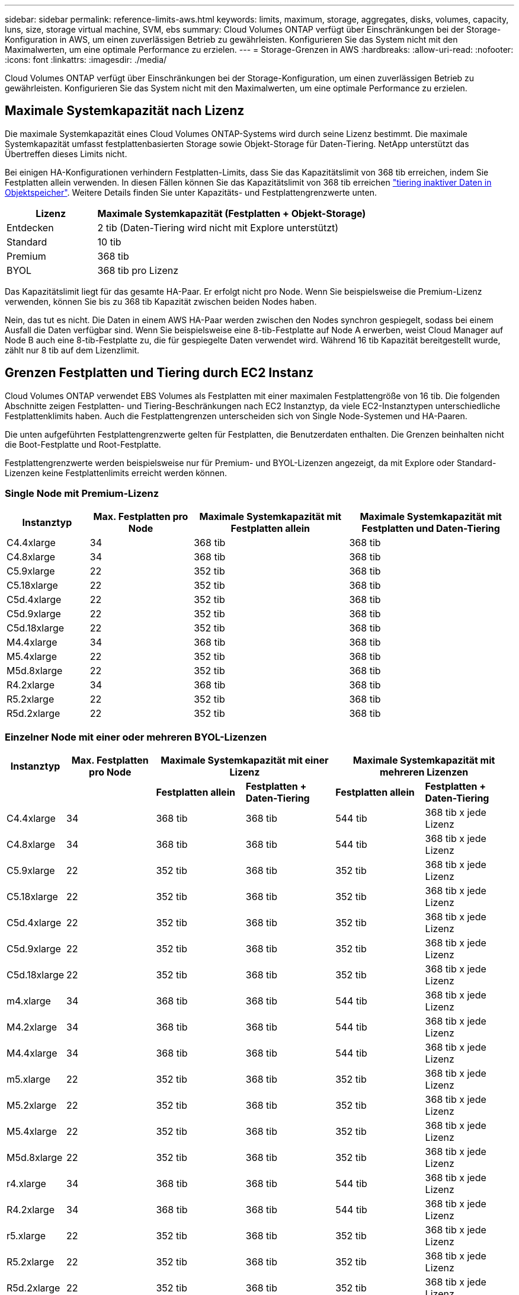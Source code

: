 ---
sidebar: sidebar 
permalink: reference-limits-aws.html 
keywords: limits, maximum, storage, aggregates, disks, volumes, capacity, luns, size, storage virtual machine, SVM, ebs 
summary: Cloud Volumes ONTAP verfügt über Einschränkungen bei der Storage-Konfiguration in AWS, um einen zuverlässigen Betrieb zu gewährleisten. Konfigurieren Sie das System nicht mit den Maximalwerten, um eine optimale Performance zu erzielen. 
---
= Storage-Grenzen in AWS
:hardbreaks:
:allow-uri-read: 
:nofooter: 
:icons: font
:linkattrs: 
:imagesdir: ./media/


[role="lead"]
Cloud Volumes ONTAP verfügt über Einschränkungen bei der Storage-Konfiguration, um einen zuverlässigen Betrieb zu gewährleisten. Konfigurieren Sie das System nicht mit den Maximalwerten, um eine optimale Performance zu erzielen.



== Maximale Systemkapazität nach Lizenz

Die maximale Systemkapazität eines Cloud Volumes ONTAP-Systems wird durch seine Lizenz bestimmt. Die maximale Systemkapazität umfasst festplattenbasierten Storage sowie Objekt-Storage für Daten-Tiering. NetApp unterstützt das Übertreffen dieses Limits nicht.

Bei einigen HA-Konfigurationen verhindern Festplatten-Limits, dass Sie das Kapazitätslimit von 368 tib erreichen, indem Sie Festplatten allein verwenden. In diesen Fällen können Sie das Kapazitätslimit von 368 tib erreichen https://docs.netapp.com/us-en/cloud-manager-cloud-volumes-ontap/concept-data-tiering.html["tiering inaktiver Daten in Objektspeicher"^]. Weitere Details finden Sie unter Kapazitäts- und Festplattengrenzwerte unten.

[cols="25,75"]
|===
| Lizenz | Maximale Systemkapazität (Festplatten + Objekt-Storage) 


| Entdecken | 2 tib (Daten-Tiering wird nicht mit Explore unterstützt) 


| Standard | 10 tib 


| Premium | 368 tib 


| BYOL | 368 tib pro Lizenz 
|===
Das Kapazitätslimit liegt für das gesamte HA-Paar. Er erfolgt nicht pro Node. Wenn Sie beispielsweise die Premium-Lizenz verwenden, können Sie bis zu 368 tib Kapazität zwischen beiden Nodes haben.

Nein, das tut es nicht. Die Daten in einem AWS HA-Paar werden zwischen den Nodes synchron gespiegelt, sodass bei einem Ausfall die Daten verfügbar sind. Wenn Sie beispielsweise eine 8-tib-Festplatte auf Node A erwerben, weist Cloud Manager auf Node B auch eine 8-tib-Festplatte zu, die für gespiegelte Daten verwendet wird. Während 16 tib Kapazität bereitgestellt wurde, zählt nur 8 tib auf dem Lizenzlimit.



== Grenzen Festplatten und Tiering durch EC2 Instanz

Cloud Volumes ONTAP verwendet EBS Volumes als Festplatten mit einer maximalen Festplattengröße von 16 tib. Die folgenden Abschnitte zeigen Festplatten- und Tiering-Beschränkungen nach EC2 Instanztyp, da viele EC2-Instanztypen unterschiedliche Festplattenklimits haben. Auch die Festplattengrenzen unterscheiden sich von Single Node-Systemen und HA-Paaren.

Die unten aufgeführten Festplattengrenzwerte gelten für Festplatten, die Benutzerdaten enthalten. Die Grenzen beinhalten nicht die Boot-Festplatte und Root-Festplatte.

Festplattengrenzwerte werden beispielsweise nur für Premium- und BYOL-Lizenzen angezeigt, da mit Explore oder Standard-Lizenzen keine Festplattenlimits erreicht werden können.



=== Single Node mit Premium-Lizenz

[cols="16,20,30,32"]
|===
| Instanztyp | Max. Festplatten pro Node | Maximale Systemkapazität mit Festplatten allein | Maximale Systemkapazität mit Festplatten und Daten-Tiering 


| C4.4xlarge | 34 | 368 tib | 368 tib 


| C4.8xlarge | 34 | 368 tib | 368 tib 


| C5.9xlarge | 22 | 352 tib | 368 tib 


| C5.18xlarge | 22 | 352 tib | 368 tib 


| C5d.4xlarge | 22 | 352 tib | 368 tib 


| C5d.9xlarge | 22 | 352 tib | 368 tib 


| C5d.18xlarge | 22 | 352 tib | 368 tib 


| M4.4xlarge | 34 | 368 tib | 368 tib 


| M5.4xlarge | 22 | 352 tib | 368 tib 


| M5d.8xlarge | 22 | 352 tib | 368 tib 


| R4.2xlarge | 34 | 368 tib | 368 tib 


| R5.2xlarge | 22 | 352 tib | 368 tib 


| R5d.2xlarge | 22 | 352 tib | 368 tib 
|===


=== Einzelner Node mit einer oder mehreren BYOL-Lizenzen

[cols="10,18,18,18,18,18"]
|===
| Instanztyp | Max. Festplatten pro Node 2+| Maximale Systemkapazität mit einer Lizenz 2+| Maximale Systemkapazität mit mehreren Lizenzen 


2+|  | *Festplatten allein* | *Festplatten + Daten-Tiering* | *Festplatten allein* | *Festplatten + Daten-Tiering* 


| C4.4xlarge | 34 | 368 tib | 368 tib | 544 tib | 368 tib x jede Lizenz 


| C4.8xlarge | 34 | 368 tib | 368 tib | 544 tib | 368 tib x jede Lizenz 


| C5.9xlarge | 22 | 352 tib | 368 tib | 352 tib | 368 tib x jede Lizenz 


| C5.18xlarge | 22 | 352 tib | 368 tib | 352 tib | 368 tib x jede Lizenz 


| C5d.4xlarge | 22 | 352 tib | 368 tib | 352 tib | 368 tib x jede Lizenz 


| C5d.9xlarge | 22 | 352 tib | 368 tib | 352 tib | 368 tib x jede Lizenz 


| C5d.18xlarge | 22 | 352 tib | 368 tib | 352 tib | 368 tib x jede Lizenz 


| m4.xlarge | 34 | 368 tib | 368 tib | 544 tib | 368 tib x jede Lizenz 


| M4.2xlarge | 34 | 368 tib | 368 tib | 544 tib | 368 tib x jede Lizenz 


| M4.4xlarge | 34 | 368 tib | 368 tib | 544 tib | 368 tib x jede Lizenz 


| m5.xlarge | 22 | 352 tib | 368 tib | 352 tib | 368 tib x jede Lizenz 


| M5.2xlarge | 22 | 352 tib | 368 tib | 352 tib | 368 tib x jede Lizenz 


| M5.4xlarge | 22 | 352 tib | 368 tib | 352 tib | 368 tib x jede Lizenz 


| M5d.8xlarge | 22 | 352 tib | 368 tib | 352 tib | 368 tib x jede Lizenz 


| r4.xlarge | 34 | 368 tib | 368 tib | 544 tib | 368 tib x jede Lizenz 


| R4.2xlarge | 34 | 368 tib | 368 tib | 544 tib | 368 tib x jede Lizenz 


| r5.xlarge | 22 | 352 tib | 368 tib | 352 tib | 368 tib x jede Lizenz 


| R5.2xlarge | 22 | 352 tib | 368 tib | 352 tib | 368 tib x jede Lizenz 


| R5d.2xlarge | 22 | 352 tib | 368 tib | 352 tib | 368 tib x jede Lizenz 
|===


=== HA-Paare mit einer Premium-Lizenz

[cols="16,20,30,32"]
|===
| Instanztyp | Max. Festplatten pro Node | Maximale Systemkapazität mit Festplatten allein | Maximale Systemkapazität mit Festplatten und Daten-Tiering 


| C4.4xlarge | 31 | 368 tib | 368 tib 


| C4.8xlarge | 31 | 368 tib | 368 tib 


| C5.9xlarge | 19 | 304 tib | 368 tib 


| C5.18xlarge | 19 | 304 tib | 368 tib 


| C5d.4xlarge | 19 | 304 tib | 368 tib 


| C5d.9xlarge | 19 | 304 tib | 368 tib 


| C5d.18xlarge | 19 | 304 tib | 368 tib 


| M4.4xlarge | 31 | 368 tib | 368 tib 


| M5.4xlarge | 19 | 304 tib | 368 tib 


| M5d.8xlarge | 19 | 304 tib | 368 tib 


| R4.2xlarge | 31 | 368 tib | 368 tib 


| R5.2xlarge | 19 | 304 tib | 368 tib 


| R5d.2xlarge | 19 | 304 tib | 368 tib 
|===


=== HA-Paare mit einer oder mehreren BYOL-Lizenzen

[cols="10,18,18,18,18,18"]
|===
| Instanztyp | Max. Festplatten pro Node 2+| Maximale Systemkapazität mit einer Lizenz 2+| Maximale Systemkapazität mit mehreren Lizenzen 


2+|  | *Festplatten allein* | *Festplatten + Daten-Tiering* | *Festplatten allein* | *Festplatten + Daten-Tiering* 


| C4.4xlarge | 31 | 368 tib | 368 tib | 496 tib | 368 tib x jede Lizenz 


| C4.8xlarge | 31 | 368 tib | 368 tib | 496 tib | 368 tib x jede Lizenz 


| C5.9xlarge | 19 | 304 tib | 368 tib | 304 tib | 368 tib x jede Lizenz 


| C5.18xlarge | 19 | 304 tib | 368 tib | 304 tib | 368 tib x jede Lizenz 


| C5d.4xlarge | 19 | 304 tib | 368 tib | 304 tib | 368 tib x jede Lizenz 


| C5d.9xlarge | 19 | 304 tib | 368 tib | 304 tib | 368 tib x jede Lizenz 


| C5d.18xlarge | 19 | 304 tib | 368 tib | 304 tib | 368 tib x jede Lizenz 


| m4.xlarge | 31 | 368 tib | 368 tib | 496 tib | 368 tib x jede Lizenz 


| M4.2xlarge | 31 | 368 tib | 368 tib | 496 tib | 368 tib x jede Lizenz 


| M4.4xlarge | 31 | 368 tib | 368 tib | 496 tib | 368 tib x jede Lizenz 


| m5.xlarge | 19 | 304 tib | 368 tib | 304 tib | 368 tib x jede Lizenz 


| M5.2xlarge | 19 | 304 tib | 368 tib | 304 tib | 368 tib x jede Lizenz 


| M5.4xlarge | 19 | 304 tib | 368 tib | 304 tib | 368 tib x jede Lizenz 


| M5d.8xlarge | 19 | 304 tib | 368 tib | 304 tib | 368 tib x jede Lizenz 


| r4.xlarge | 31 | 368 tib | 368 tib | 496 tib | 368 tib x jede Lizenz 


| R4.2xlarge | 31 | 368 tib | 368 tib | 496 tib | 368 tib x jede Lizenz 


| r5.xlarge | 19 | 304 tib | 368 tib | 304 tib | 368 tib x jede Lizenz 


| R5.2xlarge | 19 | 304 tib | 368 tib | 304 tib | 368 tib x jede Lizenz 


| R5d.2xlarge | 19 | 304 tib | 368 tib | 304 tib | 368 tib x jede Lizenz 
|===


== Aggregatgrenzen

Cloud Volumes ONTAP nutzt AWS Volumes als Festplatten und gruppiert diese in _Aggregate_. Aggregate stellen Storage auf Volumes zur Verfügung.

[cols="2*"]
|===
| Parameter | Grenze 


| Maximale Anzahl an Aggregaten | Single Node: Entspricht der Anzahl der HA-Paare auf der Festplatte: 18 in einem Node ^1^ 


| Maximale Aggregatgröße | 96 tib Rohkapazität ^2^ 


| Disks pro Aggregat | 1-6 ^3^ 


| Maximale Anzahl von RAID-Gruppen pro Aggregat | 1 
|===
Hinweise:

. Es ist nicht möglich, 18 Aggregate auf beiden Nodes in einem HA-Paar zu erstellen, da dadurch das Limit der Daten-Festplatten überschritten wird.
. Die Kapazitätsgrenze für das Aggregat basiert auf den Festplatten, die das Aggregat umfassen. Die Obergrenze enthält keinen Objekt-Storage, der für Daten-Tiering verwendet wird.
. Alle Festplatten in einem Aggregat müssen dieselbe Größe haben.




== Logische Storage-Einschränkungen

[cols="22,22,56"]
|===
| Logischer Storage | Parameter | Grenze 


| *Storage Virtual Machines (SVMs)* | Maximale Anzahl für Cloud Volumes ONTAP (HA-Paar oder Single Node) | Eine Datenservice-SVM und eine Ziel-SVM für die Disaster Recovery verwendet. Sie können die Ziel-SVM für den Datenzugriff aktivieren, wenn ein Ausfall auf der Quell-SVM auftritt. ^1^ die einheitliche SVM für Daten umfasst das gesamte Cloud Volumes ONTAP System (HA-Paar oder ein Node). 


.2+| *Dateien* | Maximale Größe | 16 tib 


| Maximale Anzahl pro Volume | Volumengröße abhängig, bis zu 2 Milliarden 


| *FlexClone Volumes* | Hierarchische Klontiefe ^2^ | 499 


.3+| *FlexVol Volumes* | Maximal pro Node | 500 


| Mindestgröße | 20 MB 


| Maximale Größe | 100 tib 


| *Qtrees* | Maximale Anzahl pro FlexVol Volume | 4,995 


| *Snapshot Kopien* | Maximale Anzahl pro FlexVol Volume | 1,023 
|===
Hinweise:

. Cloud Manager bietet keine Einrichtungs- oder Orchestrierungsunterstützung für SVM Disaster Recovery. Zudem werden für zusätzliche SVMs keine Storage-Aufgaben unterstützt. Sie müssen System Manager oder die CLI für die SVM-Disaster Recovery verwenden.
+
** https://library.netapp.com/ecm/ecm_get_file/ECMLP2839856["Express Guide zur Vorbereitung des SVM-Disaster Recovery"^]
** https://library.netapp.com/ecm/ecm_get_file/ECMLP2839857["SVM Disaster Recovery Express Guide"^]


. Diese hierarchische Klontiefe ist die maximale Tiefe einer geschachtelten Hierarchie der FlexClone Volumes, die aus einem einzelnen FlexVol Volume erstellt werden kann.




== ISCSI-Storage-Einschränkungen

[cols="3*"]
|===
| ISCSI-Storage | Parameter | Grenze 


.4+| *LUNs* | Maximal pro Node | 1,024 


| Die maximale Anzahl der LUN-Zuordnungen | 1,024 


| Maximale Größe | 16 tib 


| Maximale Anzahl pro Volume | 512 


| *Igroups* | Maximal pro Node | 256 


.2+| *Initiatoren* | Maximal pro Node | 512 


| Die maximale Anzahl pro Initiatorgruppe | 128 


| *ISCSI-Sitzungen* | Maximal pro Node | 1,024 


.2+| *LIFs* | Maximal pro Port | 32 


| Maximal pro Portsatz | 32 


| *Portsätze* | Maximal pro Node | 256 
|===